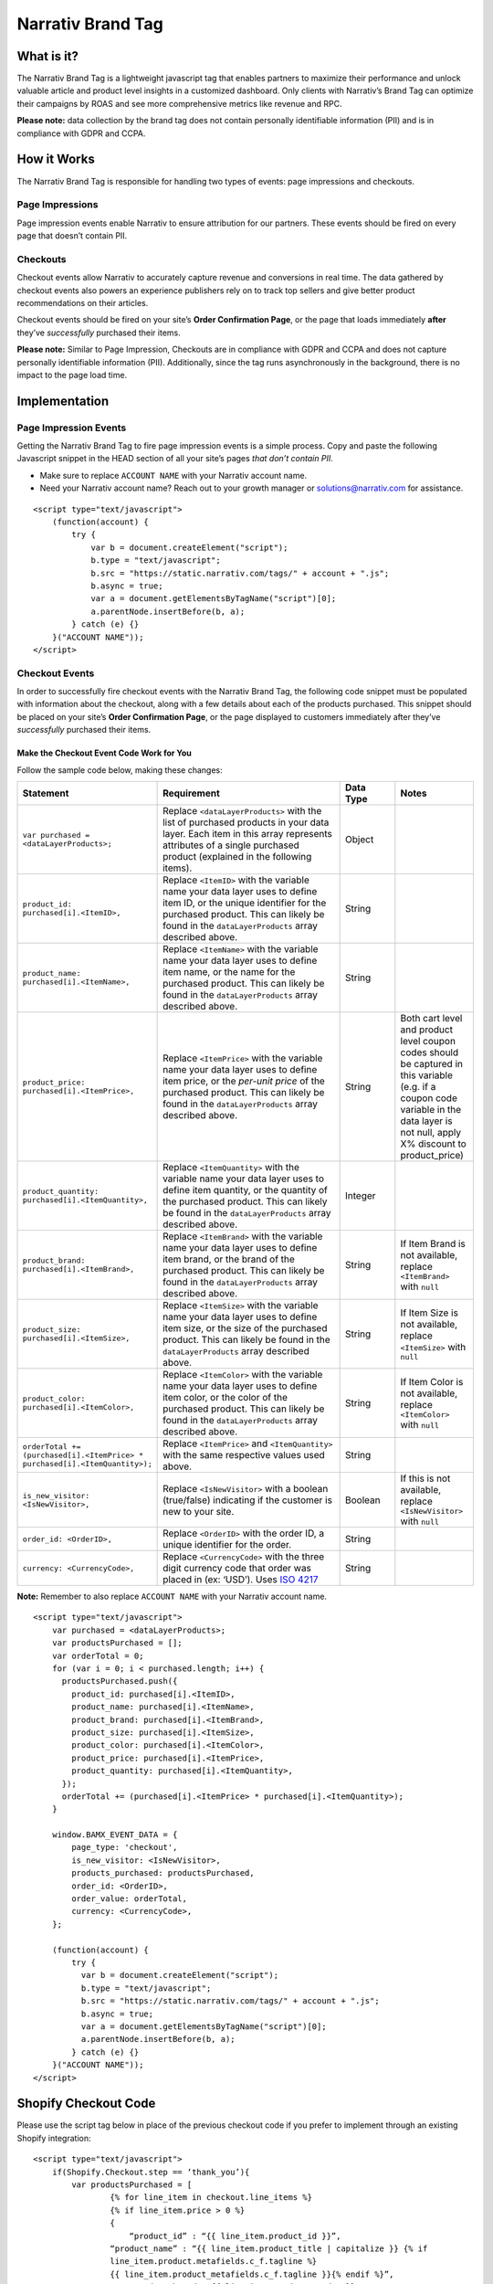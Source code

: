 Narrativ Brand Tag
==================

What is it?
-----------

The Narrativ Brand Tag is a lightweight javascript tag that enables partners to maximize their performance
and unlock valuable article and product level insights in a customized dashboard.
Only clients with Narrativ’s Brand Tag can optimize their campaigns by ROAS and see more comprehensive
metrics like revenue and RPC.

**Please note:** data collection by the brand tag does not contain personally identifiable information (PII)
and is in compliance with GDPR and CCPA.


How it Works
------------

The Narrativ Brand Tag is responsible for handling two types of events: page impressions and checkouts.

Page Impressions
^^^^^^^^^^^^^^^^

Page impression events enable Narrativ to ensure attribution for our partners.
These events should be fired on every page that doesn’t contain PII.

Checkouts
^^^^^^^^^

Checkout events allow Narrativ to accurately capture revenue and conversions in real time.
The data gathered by checkout events also powers an experience publishers rely on to track
top sellers and give better product recommendations on their articles.

Checkout events should be fired on your site’s **Order Confirmation Page**, or the page that loads
immediately **after** they’ve *successfully* purchased their items.

**Please note:** Similar to Page Impression, Checkouts are in compliance with GDPR and CCPA
and does not capture personally identifiable information (PII). Additionally, since the tag
runs asynchronously in the background, there is no impact to the page load time.


Implementation
--------------

Page Impression Events
^^^^^^^^^^^^^^^^^^^^^^
Getting the Narrativ Brand Tag to fire page impression events is a simple process.
Copy and paste the following Javascript snippet in the HEAD section of all your
site’s pages *that don’t contain PII*.

* Make sure to replace ``ACCOUNT NAME`` with your Narrativ account name.

* Need your Narrativ account name? Reach out to your growth manager or solutions@narrativ.com for assistance.

::

  <script type="text/javascript">
      (function(account) {
          try {
              var b = document.createElement("script");
              b.type = "text/javascript";
              b.src = "https://static.narrativ.com/tags/" + account + ".js";
              b.async = true;
              var a = document.getElementsByTagName("script")[0];
              a.parentNode.insertBefore(b, a);
          } catch (e) {}
      }("ACCOUNT NAME"));
  </script>

Checkout Events
^^^^^^^^^^^^^^^

In order to successfully fire checkout events with the Narrativ Brand Tag, the following code snippet
must be populated with information about the checkout, along with a few details about each of
the products purchased. This snippet should be placed on your site’s **Order Confirmation Page**,
or the page displayed to customers immediately after they’ve *successfully* purchased their items.


Make the Checkout Event Code Work for You
~~~~~~~~~~~~~~~~~~~~~~~~~~~~~~~~~~~~~~~~~

Follow the sample code below, making these changes:

.. list-table::
   :widths: 11 57 14 18
   :header-rows: 1

   * - Statement
     - Requirement
     - Data Type
     - Notes

   * - ``var purchased = <dataLayerProducts>;``
     - Replace ``<dataLayerProducts>`` with the list of purchased products in your data layer.
       Each item in this array represents attributes of a single purchased product (explained in the following items).
     - Object
     -

   * - ``product_id: purchased[i].<ItemID>,``
     - Replace ``<ItemID>`` with the variable name your data layer uses to define item ID, or the unique identifier
       for the purchased product. This can likely be found in the ``dataLayerProducts`` array described above.
     - String
     -

   * - ``product_name: purchased[i].<ItemName>,``
     - Replace ``<ItemName>`` with the variable name your data layer uses to define item name, or the name
       for the purchased product. This can likely be found in the ``dataLayerProducts`` array described above.
     - String
     -

   * - ``product_price: purchased[i].<ItemPrice>,``
     - Replace ``<ItemPrice>`` with the variable name your data layer uses to define item price, or the *per-unit price*
       of the purchased product. This can likely be found in the ``dataLayerProducts`` array described above.
     - String
     - Both cart level and product level coupon codes should be captured in this variable (e.g. if a coupon code
       variable in the data layer is not null, apply X% discount to product_price)

   * - ``product_quantity: purchased[i].<ItemQuantity>,``
     - Replace ``<ItemQuantity>`` with the variable name your data layer uses to define item quantity, or the quantity
       of the purchased product. This can likely be found in the ``dataLayerProducts`` array described above.
     - Integer
     -

   * - ``product_brand: purchased[i].<ItemBrand>,``
     - Replace ``<ItemBrand>`` with the variable name your data layer uses to define item brand, or the brand
       of the purchased product. This can likely be found in the ``dataLayerProducts`` array described above.
     - String
     - If Item Brand is not available, replace ``<ItemBrand>`` with ``null``

   * - ``product_size: purchased[i].<ItemSize>,``
     - Replace ``<ItemSize>`` with the variable name your data layer uses to define item size, or the size
       of the purchased product. This can likely be found in the ``dataLayerProducts`` array described above.
     - String
     - If Item Size is not available, replace ``<ItemSize>`` with ``null``

   * - ``product_color: purchased[i].<ItemColor>,``
     - Replace ``<ItemColor>`` with the variable name your data layer uses to define item color, or the color
       of the purchased product. This can likely be found in the ``dataLayerProducts`` array described above.
     - String
     - If Item Color is not available, replace ``<ItemColor>`` with ``null``

   * - ``orderTotal += (purchased[i].<ItemPrice> *``
       ``purchased[i].<ItemQuantity>);``
     - Replace ``<ItemPrice>`` and ``<ItemQuantity>`` with the same respective values used above.
     - String
     -

   * - ``is_new_visitor: <IsNewVisitor>,``
     - Replace ``<IsNewVisitor>`` with a boolean (true/false) indicating if the customer is new to your site.
     - Boolean
     - If this is not available, replace ``<IsNewVisitor>`` with ``null``

   * - ``order_id: <OrderID>,``
     - Replace ``<OrderID>`` with the order ID, a unique identifier for the order.
     - String
     -

   * - ``currency: <CurrencyCode>,``
     - Replace ``<CurrencyCode>`` with the three digit currency code that order was placed in (ex: ‘USD’).
       Uses `ISO 4217`_
     - String
     -

**Note:** Remember to also replace ``ACCOUNT NAME`` with your Narrativ account name.

::

    <script type="text/javascript">
        var purchased = <dataLayerProducts>;
        var productsPurchased = [];
        var orderTotal = 0;
        for (var i = 0; i < purchased.length; i++) {
          productsPurchased.push({
            product_id: purchased[i].<ItemID>,
            product_name: purchased[i].<ItemName>,
            product_brand: purchased[i].<ItemBrand>,
            product_size: purchased[i].<ItemSize>,
            product_color: purchased[i].<ItemColor>,
            product_price: purchased[i].<ItemPrice>,
            product_quantity: purchased[i].<ItemQuantity>,
          });
          orderTotal += (purchased[i].<ItemPrice> * purchased[i].<ItemQuantity>);
        }

        window.BAMX_EVENT_DATA = {
            page_type: 'checkout',
            is_new_visitor: <IsNewVisitor>,
            products_purchased: productsPurchased,
            order_id: <OrderID>,
            order_value: orderTotal,
            currency: <CurrencyCode>,
        };

        (function(account) {
            try {
              var b = document.createElement("script");
              b.type = "text/javascript";
              b.src = "https://static.narrativ.com/tags/" + account + ".js";
              b.async = true;
              var a = document.getElementsByTagName("script")[0];
              a.parentNode.insertBefore(b, a);
            } catch (e) {}
        }("ACCOUNT NAME"));
    </script>

Shopify Checkout Code
---------------------

Please use the script tag below in place of the previous checkout code if you prefer to implement through an
existing Shopify integration:

::

    <script type="text/javascript">
        if(Shopify.Checkout.step == ‘thank_you’){
            var productsPurchased = [
	            {% for line_item in checkout.line_items %}
	            {% if line_item.price > 0 %}
	            {
	                “product_id” : “{{ line_item.product_id }}”,
                    “product_name” : “{{ line_item.product_title | capitalize }} {% if
                    line_item.product.metafields.c_f.tagline %}
                    {{ line_item.product_metafields.c_f.tagline }}{% endif %}”,
	                "product_brand":"{{ line_item.product.vendor }}",
	                "product_size":"{{ line_item.variant.option1 }}",
	                "product_price" : "{{ line_item.price | money_without_currency }}",
	                "product_quantity" : "{{ line_item.quantity }}", },
	            {% endif %}
            {% endfor %} ];

        window.BAMX_EVENT_DATA = {
	        "page_type": “checkout”,
            "is_new_visitor": "{{customer.has_account}}",
            "products_purchased": productsPurchased,
            "order_id": Shopify.checkout.order_id.toString() || "{{order_number}}",
            "order_value": Shopify.checkout.subtotal_price || "{{subtotal_price | money_without_currency }}",
            "currency": Shopify.checkout.currency || "{{currency.iso_code}}",
        };

        (function(account) {
            try {
              var b = document.createElement("script");
              b.type = "text/javascript";
              b.src = "https://static.narrativ.com/tags/" + account + ".js";
              b.async = true;
              var a = document.getElementsByTagName("script")[0];
              a.parentNode.insertBefore(b, a);
            } catch (e) {}
        }("ACCOUNT NAME"));
    </script>

**Note:** Remember to also replace ``ACCOUNT NAME`` with your Narrativ account name.

Google Tag Manager Implementation
---------------------------------

Implementing the Narrativ Brand Tag with Google Tag Manager is a simple process. Follow the instructions below
to implement the tag using a "Custom HTML" tag in GTM.

Page Impression Events
^^^^^^^^^^^^^^^^^^^^^^

Start by navigating to your Google Tag Manager Dashboard.

- Select the "Tags" menu item from the menu on the left-hand side of the page.
- Once on the "Tags" page, select the "New" button to create a new tag.
- Select the "Tag Configuration" box to begin making a new tag.

.. image:: _static/pixel_implementation_screenshots/1_tap_configuration.png

- Select the "Custom HTML" option to open an empty text field.

.. image:: _static/pixel_implementation_screenshots/2_choose_custom_html.png

- Copy and paste the code outlined in the above section entitled “Page Impression Events: Implementation”.
  Make sure you replace ``ACCOUNT NAME`` with your Narrativ account name.

.. image:: _static/pixel_implementation_screenshots/3_enter_tag_html.png

- Select "All Pages" as the correct trigger for these events.

.. image:: _static/pixel_implementation_screenshots/4_select_trigger.png

- Name the tag "Narrativ Page Impression Events" and double check that the trigger is set to "All Pages".

.. image:: _static/pixel_implementation_screenshots/5_final_product.png

Checkout Events
^^^^^^^^^^^^^^^

- For checkout events, create a new tag and open the empty text field again.

.. image:: _static/pixel_implementation_screenshots/checkout_1_open_editor.png

- Follow the instructions outlined in the “Checkout Events: Implementation” Section above to successfully fire checkout events.

**Note:** ``var purchased`` should be set to the data layer variable corresponding to products purchased at checkout.
This can be defined independent of GTM variables (see previous screenshot), or it can be found in the
Variables section of your Tag Manager dashboard
GTM variables referenced in the checkout tag should be wrapped in doubly curly brackets.

Here is an example of the fully implemented checkout code:

.. image:: _static/pixel_implementation_screenshots/checkout_2_confirm_code_product_info.png

- Select the box under "Triggering" to add a trigger for this tag.

.. image:: _static/pixel_implementation_screenshots/checkout_3_add_trigger.png

- If you don’t already have a trigger for checkout pages, then it’s easy to create one!

.. image:: _static/pixel_implementation_screenshots/checkout_4_add_confirmation_page_trigger.png

- The below example has a series of triggers based off of common URL types for checkout or confirmation pages. (E.g. narrativ.com/checkout/ will trigger the "Checkout Page" option). Replace "checkout" with whatever word your site uses on checkout pages. Remember, you only need one trigger!

.. image:: _static/pixel_implementation_screenshots/checkout_4.1_add_confirmation_rules.png

- Double check the tag name, make sure you’ve updated the code with the information on your checkout page, and make sure you’ve selected the correct trigger.

.. image:: _static/pixel_implementation_screenshots/checkout_5_double_check.png

Publishing Tags
^^^^^^^^^^^^^^^

- Make sure that the tag(s) are showing up in the "Tag" tab.

.. image:: _static/pixel_implementation_screenshots/submit_1_tag_confirmation.png

- Preview the changes made and fix any errors that pop up in the window.

.. image:: _static/pixel_implementation_screenshots/submit_2_review.png

- Click the "Submit" button to save your changes (this step is not final)

.. image:: _static/pixel_implementation_screenshots/submit_3_submit_changes.png

- Double check that everything you modified is in this submission. Name the submission something like "Adding Narrativ Brand Tag" so that it’s easy to find if you need to go back and debug any issues in the future.

.. image:: _static/pixel_implementation_screenshots/submit_4_title_the_changes.png

If you have any issues during this process then reach out to your Narrativ growth manager or email us at solutions@narrativ.com.

Testing the Brand Tag
---------------------

Page Impressions
^^^^^^^^^^^^^^^^

To test the page impression code, filter “bam” in Developer Tools and check for these three events on refresh:

.. image:: _static/pixel_implementation_screenshots/test_page_impression.png

Checkouts
^^^^^^^^^

Place a test order to QA the checkout tag. Similar to the page impression test, be sure to have “bam” filtered in
Developer Tools *before* you place the order. On the confirmation page, you should see an additional checkout
event firing:

.. image:: _static/pixel_implementation_screenshots/test_checkouts.png

When you navigate into the “Request Payload” within the checkout event, you should see information about the order
and products purchased:

.. image:: _static/pixel_implementation_screenshots/test_checkouts_payload.png

**Please note:** We recommend placing an additional test order with a coupon code to ensure order value and product
price variables accurately capture any discounts.

If you have any issues during the implementation or testing process, please reach out to your Narrativ growth manager
or email us at solutions@narrativ.com.

.. _Google category: https://support.google.com/merchants/answer/6324436?hl=en
.. _ISO 4217: https://www.iso.org/iso-4217-currency-codes.html

